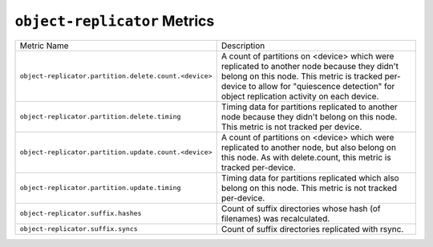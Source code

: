 ``object-replicator`` Metrics
=============================

=====================================================  ====================================================
Metric Name                                            Description
-----------------------------------------------------  ----------------------------------------------------
``object-replicator.partition.delete.count.<device>``  A count of partitions on <device> which were
                                                       replicated to another node because they didn't
                                                       belong on this node.  This metric is tracked
                                                       per-device to allow for "quiescence detection" for
                                                       object replication activity on each device.
``object-replicator.partition.delete.timing``          Timing data for partitions replicated to another
                                                       node because they didn't belong on this node.  This
                                                       metric is not tracked per device.
``object-replicator.partition.update.count.<device>``  A count of partitions on <device> which were
                                                       replicated to another node, but also belong on this
                                                       node.  As with delete.count, this metric is tracked
                                                       per-device.
``object-replicator.partition.update.timing``          Timing data for partitions replicated which also
                                                       belong on this node.  This metric is not tracked
                                                       per-device.
``object-replicator.suffix.hashes``                    Count of suffix directories whose hash (of filenames)
                                                       was recalculated.
``object-replicator.suffix.syncs``                     Count of suffix directories replicated with rsync.
=====================================================  ====================================================
